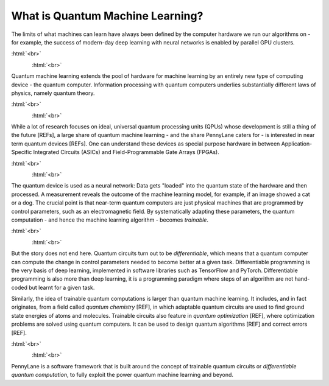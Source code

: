 
What is Quantum Machine Learning?
=================================

The limits of what machines can learn have always been defined by the computer hardware
we run our algorithms on - for example, the success of modern-day deep learning  with neural networks is
enabled by parallel GPU clusters.

:html:`<br>`

.. figure:: ../_static/whatisml/Tesla-NVIDIA_GPU_cluster.jpg
    :align: left
    :width: 30%
    :target: javascript:void(0);

:html:`<br>`

Quantum machine learning extends the pool of hardware for machine learning by an entirely
new type of computing device - the quantum computer. Information processing with quantum computers
underlies substantially different laws of physics, namely quantum theory.

:html:`<br>`

.. figure:: ../_static/whatisml/quantum_hardware.png
    :align: left
    :width: 30%
    :target: javascript:void(0);

:html:`<br>`

While a lot of research focuses on ideal, universal quantum processing units (QPUs) whose development
is still a thing of the future [REFs], a large share of quantum machine learning - and the share
PennyLane caters for - is interested in near term quantum devices [REFs]. One can understand these devices
as special purpose hardware in between Application-Specific Integrated Circuits (ASICs) and
Field-Programmable Gate Arrays (FPGAs).

:html:`<br>`

.. figure:: ../_static/whatisml/quantum_devices_ai.svg
    :align: left
    :width: 80%
    :target: javascript:void(0);

:html:`<br>`

The quantum device is used as a neural network: Data gets "loaded" into the quantum state of the
hardware and then processed. A measurement reveals the outcome of the machine learning model, for example,
if an image showed a cat or a dog. The crucial point is that near-term quantum computers are just physical
machines that are programmed by control parameters, such as an electromagnetic field. By systematically
adapting these parameters, the quantum computation - and hence the machine learning algorithm - becomes
*trainable*.

:html:`<br>`

.. figure:: ../_static/whatisml/trainable_quantum_device.png
    :align: left
    :width: 50%
    :target: javascript:void(0);

:html:`<br>`

But the story does not end here. Quantum circuits turn out to be *differentiable*, which means that a quantum computer
can compute the change in control parameters needed to become better at a given task. Differentiable programming
is the very basis of deep learning, implemented in software libraries such as TensorFlow and PyTorch.
Differentiable programming is also more than deep learning, it is a programming paradigm where steps of an
algorithm are not hand-coded but learnt for a given task.

Similarly, the idea of trainable quantum computations is larger than quantum machine learning. It includes,
and in fact originates, from a field called *quantum chemistry* [REF], in which adaptable quantum circuits are
used to find ground state energies of atoms and molecules. Trainable circuits also feature
in *quantum optimization* [REF], where optimization problems are solved using quantum computers. It can be used
to design quantum algorithms [REF] and correct errors [REF].

:html:`<br>`

.. figure:: ../_static/whatisml/applications.png
    :align: left
    :width: 50%
    :target: javascript:void(0);

:html:`<br>`

PennyLane is a software framework that is built around the concept of trainable quantum circuits or
*differentiable quantum computation*, to fully exploit the power quantum machine learning and beyond.
